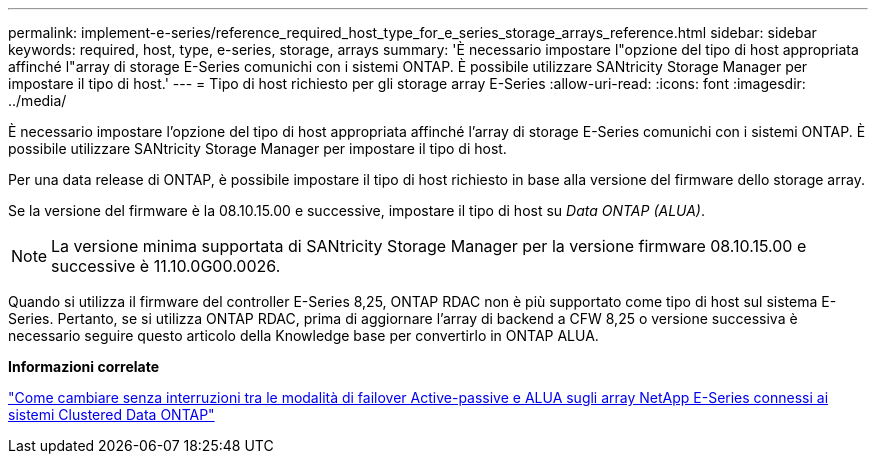 ---
permalink: implement-e-series/reference_required_host_type_for_e_series_storage_arrays_reference.html 
sidebar: sidebar 
keywords: required, host, type, e-series, storage, arrays 
summary: 'È necessario impostare l"opzione del tipo di host appropriata affinché l"array di storage E-Series comunichi con i sistemi ONTAP. È possibile utilizzare SANtricity Storage Manager per impostare il tipo di host.' 
---
= Tipo di host richiesto per gli storage array E-Series
:allow-uri-read: 
:icons: font
:imagesdir: ../media/


[role="lead"]
È necessario impostare l'opzione del tipo di host appropriata affinché l'array di storage E-Series comunichi con i sistemi ONTAP. È possibile utilizzare SANtricity Storage Manager per impostare il tipo di host.

Per una data release di ONTAP, è possibile impostare il tipo di host richiesto in base alla versione del firmware dello storage array.

Se la versione del firmware è la 08.10.15.00 e successive, impostare il tipo di host su _Data ONTAP (ALUA)_.

[NOTE]
====
La versione minima supportata di SANtricity Storage Manager per la versione firmware 08.10.15.00 e successive è 11.10.0G00.0026.

====
Quando si utilizza il firmware del controller E-Series 8,25, ONTAP RDAC non è più supportato come tipo di host sul sistema E-Series. Pertanto, se si utilizza ONTAP RDAC, prima di aggiornare l'array di backend a CFW 8,25 o versione successiva è necessario seguire questo articolo della Knowledge base per convertirlo in ONTAP ALUA.

*Informazioni correlate*

https://kb.netapp.com/Advice_and_Troubleshooting/Data_Storage_Systems/E-Series_Storage_Array/How_to_non-disruptively_change_between_Active-Passive_and_ALUA_failover_modes["Come cambiare senza interruzioni tra le modalità di failover Active-passive e ALUA sugli array NetApp E-Series connessi ai sistemi Clustered Data ONTAP"]
